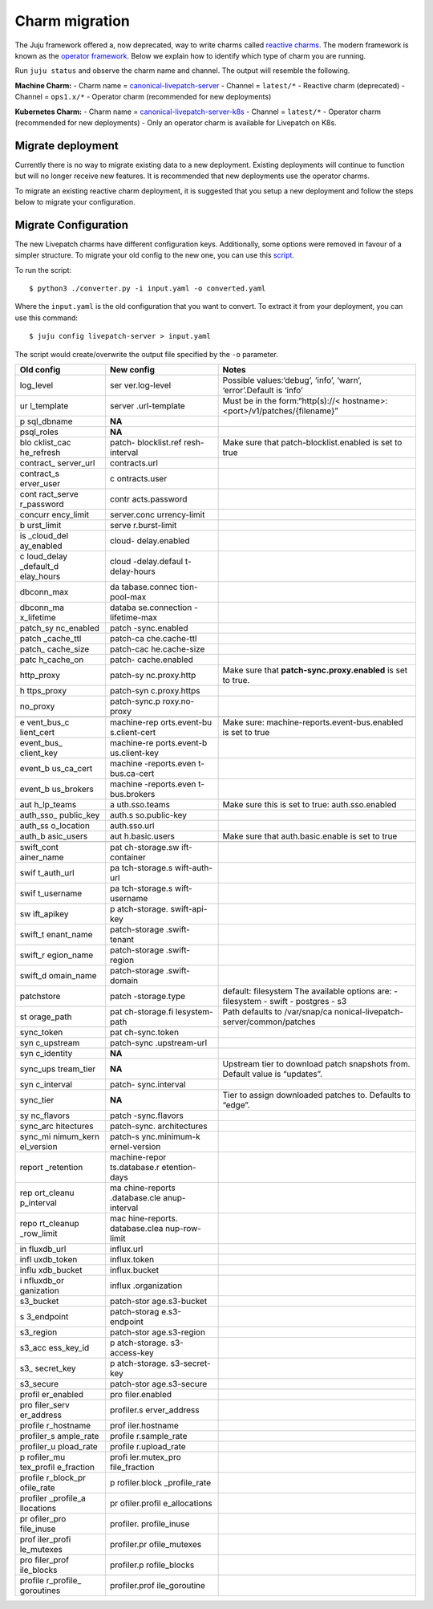 Charm migration
###############

The Juju framework offered a, now deprecated, way to write charms called
`reactive
charms <https://juju.is/docs/sdk/charm-taxonomy#heading--reactive>`__.
The modern framework is known as the `operator
framework <https://juju.is/docs/sdk/charm-taxonomy#heading--ops>`__.
Below we explain how to identify which type of charm you are running.

Run ``juju status`` and observe the charm name and channel. The output
will resemble the following. |livepatch-status|800x31|

**Machine Charm:** - Charm name =
`canonical-livepatch-server <https://charmhub.io/canonical-livepatch-server>`__
- Channel = ``latest/*`` - Reactive charm (deprecated) - Channel =
``ops1.x/*`` - Operator charm (recommended for new deployments)

**Kubernetes Charm:** - Charm name =
`canonical-livepatch-server-k8s <https://charmhub.io/canonical-livepatch-server-k8s>`__
- Channel = ``latest/*`` - Operator charm (recommended for new
deployments) - Only an operator charm is available for Livepatch on K8s.

Migrate deployment
------------------

Currently there is no way to migrate existing data to a new deployment.
Existing deployments will continue to function but will no longer
receive new features. It is recommended that new deployments use the
operator charms.

To migrate an existing reactive charm deployment, it is suggested that
you setup a new deployment and follow the steps below to migrate your
configuration.

Migrate Configuration
---------------------

The new Livepatch charms have different configuration keys.
Additionally, some options were removed in favour of a simpler
structure. To migrate your old config to the new one, you can use this
`script <https://github.com/canonical/livepatch-machine-charm/blob/main/scripts/migrate_config.py>`__.

To run the script:

::

   $ python3 ./converter.py -i input.yaml -o converted.yaml

Where the ``input.yaml`` is the old configuration that you want to
convert. To extract it from your deployment, you can use this command:

::

   $ juju config livepatch-server > input.yaml

The script would create/overwrite the output file specified by the
``-o`` parameter.

+------------+---------------+-----------------------------------------+
| **Old      | **New         | **Notes**                               |
| config**   | config**      |                                         |
+------------+---------------+-----------------------------------------+
| log_level  | ser           | Possible values:‘debug’, ‘info’,        |
|            | ver.log-level | ‘warn’, ‘error’.Default is ‘info’       |
+------------+---------------+-----------------------------------------+
| ur         | server        | Must be in the                          |
| l_template | .url-template | form:“http(s)://<                       |
|            |               | hostname>:<port>/v1/patches/{filename}” |
+------------+---------------+-----------------------------------------+
| p          | **NA**        |                                         |
| sql_dbname |               |                                         |
+------------+---------------+-----------------------------------------+
| psql_roles | **NA**        |                                         |
+------------+---------------+-----------------------------------------+
| blo        | patch-        | Make sure that patch-blocklist.enabled  |
| cklist_cac | blocklist.ref | is set to true                          |
| he_refresh | resh-interval |                                         |
+------------+---------------+-----------------------------------------+
| contract_  | contracts.url |                                         |
| server_url |               |                                         |
+------------+---------------+-----------------------------------------+
| contract_s | c             |                                         |
| erver_user | ontracts.user |                                         |
+------------+---------------+-----------------------------------------+
| cont       | contr         |                                         |
| ract_serve | acts.password |                                         |
| r_password |               |                                         |
+------------+---------------+-----------------------------------------+
| concurr    | server.conc   |                                         |
| ency_limit | urrency-limit |                                         |
+------------+---------------+-----------------------------------------+
| b          | serve         |                                         |
| urst_limit | r.burst-limit |                                         |
+------------+---------------+-----------------------------------------+
| is         | cloud-        |                                         |
| _cloud_del | delay.enabled |                                         |
| ay_enabled |               |                                         |
+------------+---------------+-----------------------------------------+
| c          | cloud         |                                         |
| loud_delay | -delay.defaul |                                         |
| _default_d | t-delay-hours |                                         |
| elay_hours |               |                                         |
+------------+---------------+-----------------------------------------+
| dbconn_max | da            |                                         |
|            | tabase.connec |                                         |
|            | tion-pool-max |                                         |
+------------+---------------+-----------------------------------------+
| dbconn_ma  | databa        |                                         |
| x_lifetime | se.connection |                                         |
|            | -lifetime-max |                                         |
+------------+---------------+-----------------------------------------+
| patch_sy   | patch         |                                         |
| nc_enabled | -sync.enabled |                                         |
+------------+---------------+-----------------------------------------+
| patch      | patch-ca      |                                         |
| _cache_ttl | che.cache-ttl |                                         |
+------------+---------------+-----------------------------------------+
| patch_     | patch-cac     |                                         |
| cache_size | he.cache-size |                                         |
+------------+---------------+-----------------------------------------+
| patc       | patch-        |                                         |
| h_cache_on | cache.enabled |                                         |
+------------+---------------+-----------------------------------------+
| http_proxy | patch-sy      | Make sure that                          |
|            | nc.proxy.http | **patch-sync.proxy.enabled** is set to  |
|            |               | true.                                   |
+------------+---------------+-----------------------------------------+
| h          | patch-syn     |                                         |
| ttps_proxy | c.proxy.https |                                         |
+------------+---------------+-----------------------------------------+
| no_proxy   | patch-sync.p  |                                         |
|            | roxy.no-proxy |                                         |
+------------+---------------+-----------------------------------------+
|            |               |                                         |
+------------+---------------+-----------------------------------------+
| e          | machine-rep   | Make sure:                              |
| vent_bus_c | orts.event-bu | machine-reports.event-bus.enabled is    |
| lient_cert | s.client-cert | set to true                             |
+------------+---------------+-----------------------------------------+
| event_bus_ | machine-re    |                                         |
| client_key | ports.event-b |                                         |
|            | us.client-key |                                         |
+------------+---------------+-----------------------------------------+
| event_b    | machine       |                                         |
| us_ca_cert | -reports.even |                                         |
|            | t-bus.ca-cert |                                         |
+------------+---------------+-----------------------------------------+
| event_b    | machine       |                                         |
| us_brokers | -reports.even |                                         |
|            | t-bus.brokers |                                         |
+------------+---------------+-----------------------------------------+
| aut        | a             | Make sure this is set to true:          |
| h_lp_teams | uth.sso.teams | auth.sso.enabled                        |
+------------+---------------+-----------------------------------------+
| auth_sso_  | auth.s        |                                         |
| public_key | so.public-key |                                         |
+------------+---------------+-----------------------------------------+
| auth_ss    | auth.sso.url  |                                         |
| o_location |               |                                         |
+------------+---------------+-----------------------------------------+
| auth_b     | aut           | Make sure that auth.basic.enable is set |
| asic_users | h.basic.users | to true                                 |
+------------+---------------+-----------------------------------------+
|            |               |                                         |
+------------+---------------+-----------------------------------------+
| swift_cont | pat           |                                         |
| ainer_name | ch-storage.sw |                                         |
|            | ift-container |                                         |
+------------+---------------+-----------------------------------------+
| swif       | pa            |                                         |
| t_auth_url | tch-storage.s |                                         |
|            | wift-auth-url |                                         |
+------------+---------------+-----------------------------------------+
| swif       | pa            |                                         |
| t_username | tch-storage.s |                                         |
|            | wift-username |                                         |
+------------+---------------+-----------------------------------------+
| sw         | p             |                                         |
| ift_apikey | atch-storage. |                                         |
|            | swift-api-key |                                         |
+------------+---------------+-----------------------------------------+
| swift_t    | patch-storage |                                         |
| enant_name | .swift-tenant |                                         |
+------------+---------------+-----------------------------------------+
| swift_r    | patch-storage |                                         |
| egion_name | .swift-region |                                         |
+------------+---------------+-----------------------------------------+
| swift_d    | patch-storage |                                         |
| omain_name | .swift-domain |                                         |
+------------+---------------+-----------------------------------------+
| patchstore | patch         | default: filesystem The available       |
|            | -storage.type | options are: - filesystem - swift -     |
|            |               | postgres - s3                           |
+------------+---------------+-----------------------------------------+
| st         | pat           | Path defaults to                        |
| orage_path | ch-storage.fi | /var/snap/ca                            |
|            | lesystem-path | nonical-livepatch-server/common/patches |
+------------+---------------+-----------------------------------------+
| sync_token | pat           |                                         |
|            | ch-sync.token |                                         |
+------------+---------------+-----------------------------------------+
| syn        | patch-sync    |                                         |
| c_upstream | .upstream-url |                                         |
+------------+---------------+-----------------------------------------+
| syn        | **NA**        |                                         |
| c_identity |               |                                         |
+------------+---------------+-----------------------------------------+
| sync_ups   | **NA**        | Upstream tier to download patch         |
| tream_tier |               | snapshots from. Default value is        |
|            |               | “updates”.                              |
+------------+---------------+-----------------------------------------+
| syn        | patch-        |                                         |
| c_interval | sync.interval |                                         |
+------------+---------------+-----------------------------------------+
| sync_tier  | **NA**        | Tier to assign downloaded patches to.   |
|            |               | Defaults to “edge”.                     |
+------------+---------------+-----------------------------------------+
| sy         | patch         |                                         |
| nc_flavors | -sync.flavors |                                         |
+------------+---------------+-----------------------------------------+
| sync_arc   | patch-sync.   |                                         |
| hitectures | architectures |                                         |
+------------+---------------+-----------------------------------------+
| sync_mi    | patch-s       |                                         |
| nimum_kern | ync.minimum-k |                                         |
| el_version | ernel-version |                                         |
+------------+---------------+-----------------------------------------+
| report     | machine-repor |                                         |
| _retention | ts.database.r |                                         |
|            | etention-days |                                         |
+------------+---------------+-----------------------------------------+
| rep        | ma            |                                         |
| ort_cleanu | chine-reports |                                         |
| p_interval | .database.cle |                                         |
|            | anup-interval |                                         |
+------------+---------------+-----------------------------------------+
| repo       | mac           |                                         |
| rt_cleanup | hine-reports. |                                         |
| _row_limit | database.clea |                                         |
|            | nup-row-limit |                                         |
+------------+---------------+-----------------------------------------+
| in         | influx.url    |                                         |
| fluxdb_url |               |                                         |
+------------+---------------+-----------------------------------------+
| infl       | influx.token  |                                         |
| uxdb_token |               |                                         |
+------------+---------------+-----------------------------------------+
| influ      | influx.bucket |                                         |
| xdb_bucket |               |                                         |
+------------+---------------+-----------------------------------------+
| i          | influx        |                                         |
| nfluxdb_or | .organization |                                         |
| ganization |               |                                         |
+------------+---------------+-----------------------------------------+
| s3_bucket  | patch-stor    |                                         |
|            | age.s3-bucket |                                         |
+------------+---------------+-----------------------------------------+
| s          | patch-storag  |                                         |
| 3_endpoint | e.s3-endpoint |                                         |
+------------+---------------+-----------------------------------------+
| s3_region  | patch-stor    |                                         |
|            | age.s3-region |                                         |
+------------+---------------+-----------------------------------------+
| s3_acc     | p             |                                         |
| ess_key_id | atch-storage. |                                         |
|            | s3-access-key |                                         |
+------------+---------------+-----------------------------------------+
| s3_        | p             |                                         |
| secret_key | atch-storage. |                                         |
|            | s3-secret-key |                                         |
+------------+---------------+-----------------------------------------+
| s3_secure  | patch-stor    |                                         |
|            | age.s3-secure |                                         |
+------------+---------------+-----------------------------------------+
| profil     | pro           |                                         |
| er_enabled | filer.enabled |                                         |
+------------+---------------+-----------------------------------------+
| pro        | profiler.s    |                                         |
| filer_serv | erver_address |                                         |
| er_address |               |                                         |
+------------+---------------+-----------------------------------------+
| profile    | prof          |                                         |
| r_hostname | iler.hostname |                                         |
+------------+---------------+-----------------------------------------+
| profiler_s | profile       |                                         |
| ample_rate | r.sample_rate |                                         |
+------------+---------------+-----------------------------------------+
| profiler_u | profile       |                                         |
| pload_rate | r.upload_rate |                                         |
+------------+---------------+-----------------------------------------+
| p          | profi         |                                         |
| rofiler_mu | ler.mutex_pro |                                         |
| tex_profil | file_fraction |                                         |
| e_fraction |               |                                         |
+------------+---------------+-----------------------------------------+
| profile    | p             |                                         |
| r_block_pr | rofiler.block |                                         |
| ofile_rate | _profile_rate |                                         |
+------------+---------------+-----------------------------------------+
| profiler   | pr            |                                         |
| _profile_a | ofiler.profil |                                         |
| llocations | e_allocations |                                         |
+------------+---------------+-----------------------------------------+
| pr         | profiler.     |                                         |
| ofiler_pro | profile_inuse |                                         |
| file_inuse |               |                                         |
+------------+---------------+-----------------------------------------+
| prof       | profiler.pr   |                                         |
| iler_profi | ofile_mutexes |                                         |
| le_mutexes |               |                                         |
+------------+---------------+-----------------------------------------+
| pro        | profiler.p    |                                         |
| filer_prof | rofile_blocks |                                         |
| ile_blocks |               |                                         |
+------------+---------------+-----------------------------------------+
| profile    | profiler.prof |                                         |
| r_profile_ | ile_goroutine |                                         |
| goroutines |               |                                         |
+------------+---------------+-----------------------------------------+

.. |livepatch-status|800x31| image:: upload://2uNc2yggCQnxXj7gfkmcBVE0j2H.png
